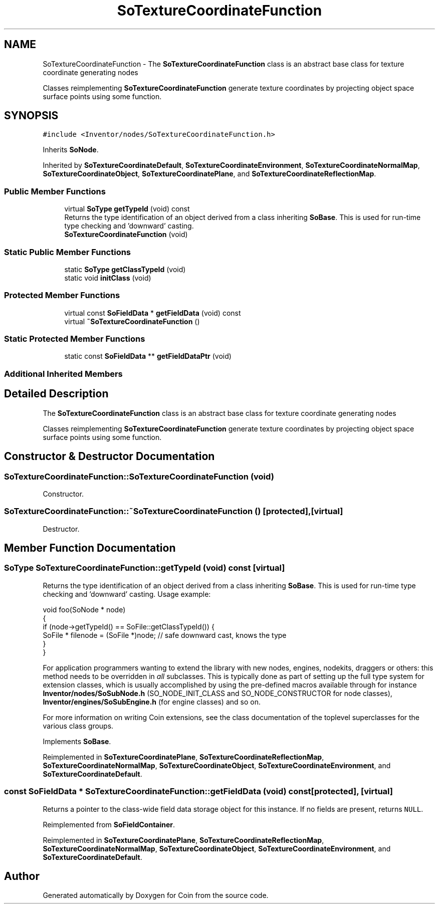 .TH "SoTextureCoordinateFunction" 3 "Sun May 28 2017" "Version 4.0.0a" "Coin" \" -*- nroff -*-
.ad l
.nh
.SH NAME
SoTextureCoordinateFunction \- The \fBSoTextureCoordinateFunction\fP class is an abstract base class for texture coordinate generating nodes
.PP
Classes reimplementing \fBSoTextureCoordinateFunction\fP generate texture coordinates by projecting object space surface points using some function\&.  

.SH SYNOPSIS
.br
.PP
.PP
\fC#include <Inventor/nodes/SoTextureCoordinateFunction\&.h>\fP
.PP
Inherits \fBSoNode\fP\&.
.PP
Inherited by \fBSoTextureCoordinateDefault\fP, \fBSoTextureCoordinateEnvironment\fP, \fBSoTextureCoordinateNormalMap\fP, \fBSoTextureCoordinateObject\fP, \fBSoTextureCoordinatePlane\fP, and \fBSoTextureCoordinateReflectionMap\fP\&.
.SS "Public Member Functions"

.in +1c
.ti -1c
.RI "virtual \fBSoType\fP \fBgetTypeId\fP (void) const"
.br
.RI "Returns the type identification of an object derived from a class inheriting \fBSoBase\fP\&. This is used for run-time type checking and 'downward' casting\&. "
.ti -1c
.RI "\fBSoTextureCoordinateFunction\fP (void)"
.br
.in -1c
.SS "Static Public Member Functions"

.in +1c
.ti -1c
.RI "static \fBSoType\fP \fBgetClassTypeId\fP (void)"
.br
.ti -1c
.RI "static void \fBinitClass\fP (void)"
.br
.in -1c
.SS "Protected Member Functions"

.in +1c
.ti -1c
.RI "virtual const \fBSoFieldData\fP * \fBgetFieldData\fP (void) const"
.br
.ti -1c
.RI "virtual \fB~SoTextureCoordinateFunction\fP ()"
.br
.in -1c
.SS "Static Protected Member Functions"

.in +1c
.ti -1c
.RI "static const \fBSoFieldData\fP ** \fBgetFieldDataPtr\fP (void)"
.br
.in -1c
.SS "Additional Inherited Members"
.SH "Detailed Description"
.PP 
The \fBSoTextureCoordinateFunction\fP class is an abstract base class for texture coordinate generating nodes
.PP
Classes reimplementing \fBSoTextureCoordinateFunction\fP generate texture coordinates by projecting object space surface points using some function\&. 
.SH "Constructor & Destructor Documentation"
.PP 
.SS "SoTextureCoordinateFunction::SoTextureCoordinateFunction (void)"
Constructor\&. 
.SS "SoTextureCoordinateFunction::~SoTextureCoordinateFunction ()\fC [protected]\fP, \fC [virtual]\fP"
Destructor\&. 
.SH "Member Function Documentation"
.PP 
.SS "\fBSoType\fP SoTextureCoordinateFunction::getTypeId (void) const\fC [virtual]\fP"

.PP
Returns the type identification of an object derived from a class inheriting \fBSoBase\fP\&. This is used for run-time type checking and 'downward' casting\&. Usage example:
.PP
.PP
.nf
void foo(SoNode * node)
{
  if (node->getTypeId() == SoFile::getClassTypeId()) {
    SoFile * filenode = (SoFile *)node;  // safe downward cast, knows the type
  }
}
.fi
.PP
.PP
For application programmers wanting to extend the library with new nodes, engines, nodekits, draggers or others: this method needs to be overridden in \fIall\fP subclasses\&. This is typically done as part of setting up the full type system for extension classes, which is usually accomplished by using the pre-defined macros available through for instance \fBInventor/nodes/SoSubNode\&.h\fP (SO_NODE_INIT_CLASS and SO_NODE_CONSTRUCTOR for node classes), \fBInventor/engines/SoSubEngine\&.h\fP (for engine classes) and so on\&.
.PP
For more information on writing Coin extensions, see the class documentation of the toplevel superclasses for the various class groups\&. 
.PP
Implements \fBSoBase\fP\&.
.PP
Reimplemented in \fBSoTextureCoordinatePlane\fP, \fBSoTextureCoordinateReflectionMap\fP, \fBSoTextureCoordinateNormalMap\fP, \fBSoTextureCoordinateObject\fP, \fBSoTextureCoordinateEnvironment\fP, and \fBSoTextureCoordinateDefault\fP\&.
.SS "const \fBSoFieldData\fP * SoTextureCoordinateFunction::getFieldData (void) const\fC [protected]\fP, \fC [virtual]\fP"
Returns a pointer to the class-wide field data storage object for this instance\&. If no fields are present, returns \fCNULL\fP\&. 
.PP
Reimplemented from \fBSoFieldContainer\fP\&.
.PP
Reimplemented in \fBSoTextureCoordinatePlane\fP, \fBSoTextureCoordinateReflectionMap\fP, \fBSoTextureCoordinateNormalMap\fP, \fBSoTextureCoordinateObject\fP, \fBSoTextureCoordinateEnvironment\fP, and \fBSoTextureCoordinateDefault\fP\&.

.SH "Author"
.PP 
Generated automatically by Doxygen for Coin from the source code\&.
